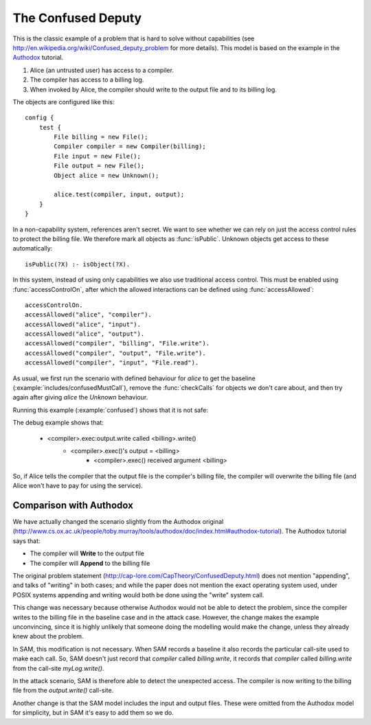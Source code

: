 .. highlight:: java

The Confused Deputy
===================

This is the classic example of a problem that is hard to solve without capabilities (see
http://en.wikipedia.org/wiki/Confused_deputy_problem for more details). This
model is based on the example in the `Authodox <http://web.comlab.ox.ac.uk/people/toby.murray/tools/authodox>`_ tutorial.

1. Alice (an untrusted user) has access to a compiler.
2. The compiler has access to a billing log.
3. When invoked by Alice, the compiler should write to the output file and to its billing log.

The objects are configured like this::

  config {
      test {
          File billing = new File();
          Compiler compiler = new Compiler(billing);
          File input = new File();
          File output = new File();
          Object alice = new Unknown();

          alice.test(compiler, input, output);
      }
  }

In a non-capability system, references aren't secret. We want to see whether we can rely on just
the access control rules to protect the billing file. We therefore mark all objects as
:func:`isPublic`. Unknown objects get access to these automatically::

  isPublic(?X) :- isObject(?X).

In this system, instead of using only capabilities we also use traditional access control. This must be enabled using :func:`accessControlOn`, after which
the allowed interactions can be defined using :func:`accessAllowed`::

  accessControlOn.
  accessAllowed("alice", "compiler").
  accessAllowed("alice", "input").
  accessAllowed("alice", "output").
  accessAllowed("compiler", "billing", "File.write").
  accessAllowed("compiler", "output", "File.write").
  accessAllowed("compiler", "input", "File.read").

As usual, we first run the scenario with defined behaviour for `alice` to get
the baseline (:example:`includes/confusedMustCall`), remove the
:func:`checkCalls` for objects we don't care about, and then try again after
giving `alice` the `Unknown` behaviour.

Running this example (:example:`confused`) shows that it is not safe:

.. sam-output:: confused

The debug example shows that:

  * <compiler>.exec:output.write called <billing>.write()
      * <compiler>.exec()'s output = <billing>
          * <compiler>.exec() received argument <billing>

So, if Alice tells the compiler that the output file is the compiler's billing file, the compiler will
overwrite the billing file (and Alice won't have to pay for using the service).

Comparison with Authodox
------------------------

We have actually changed the scenario slightly from the Authodox original (`<http://www.cs.ox.ac.uk/people/toby.murray/tools/authodox/doc/index.html#authodox-tutorial>`_). The Authodox tutorial says that:

* The compiler will **Write** to the output file
* The compiler will **Append** to the billing file

The original problem statement (`<http://cap-lore.com/CapTheory/ConfusedDeputy.html>`_) does not mention "appending", and talks of "writing" in both cases; and while the paper does not mention the exact operating system used, under POSIX systems appending and writing would both be done using the "write" system call.

This change was necessary because otherwise Authodox would not be able to detect the problem, since the compiler writes to the billing file in the baseline case and in the attack case. However, the change makes
the example unconvincing, since it is highly unlikely that someone doing the modelling would make
the change, unless they already knew about the problem.

In SAM, this modification is not necessary. When SAM records a baseline it also records the particular
call-site used to make each call. So, SAM doesn't just record that `compiler` called `billing.write`, it
records that `compiler` called `billing.write` from the call-site `myLog.write()`.

In the attack scenario, SAM is therefore able to detect the unexpected access. The compiler is now writing
to the billing file from the `output.write()` call-site.

Another change is that the SAM model includes the input and output files. These were omitted from the
Authodox model for simplicity, but in SAM it's easy to add them so we do.
